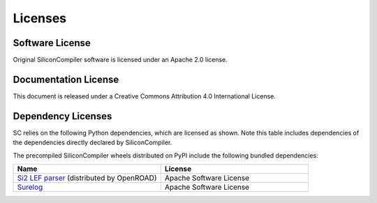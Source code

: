 Licenses
==========

Software License
---------------------

Original SiliconCompiler software is licensed under an Apache 2.0 license.

Documentation License
---------------------

This document is released under a Creative Commons Attribution 4.0 International License.

Dependency Licenses
---------------------

SC relies on the following Python dependencies, which are licensed as shown.
Note this table includes dependencies of the dependencies directly declared by
SiliconCompiler.

.. requirements_licenses::
    :version:

The precompiled SiliconCompiler wheels distributed on PyPI include the following
bundled dependencies:

.. table::
    :widths: 300 300

    ============================================ ========================
    Name                                         License
    ============================================ ========================
    `Si2 LEF parser`_ (distributed by OpenROAD)  Apache Software License
    `Surelog`_                                   Apache Software License
    ============================================ ========================

.. _Si2 LEF parser: https://github.com/The-OpenROAD-Project/OpenROAD/tree/master/src/odb/src/lef
.. _Surelog: https://github.com/chipsalliance/Surelog/tree/0fb03574502b99f3a0ba64c9f881dd464646dcc4
